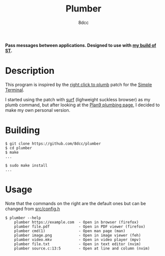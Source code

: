 #+title: Plumber
#+options: toc:nil
#+startup: showeverything
#+author: 8dcc

*Pass messages between applications. Designed to use with [[https://github.com/8dcc/linux-dotfiles][my build of ST]].*

#+TOC: headlines 2

* Description
This program is inspired by the [[https://st.suckless.org/patches/right_click_to_plumb/][right click to plumb]] patch for the
[[https://st.suckless.org/][Simple Terminal]].

I started using the patch with [[https://surf.suckless.org/][surf]] (lighweight suckless browser) as my plumb
command, but after looking at the [[https://9p.io/wiki/plan9/using_plumbing/index.html][Plan9 plumbing page]], I decided to make my own
personal version.

* Building

#+begin_src console
$ git clone https://github.com/8dcc/plumber
$ cd plumber
$ make
...

$ sudo make install
...
#+end_src

* Usage
Note that the commands on the right are the default ones but can be changed from
[[https://github.com/8dcc/plumber/blob/main/src/config.h][src/config.h]]

#+begin_src console
$ plumber --help
    plumber https://example.com  - Open in browser (firefox)
    plumber file.pdf             - Open in PDF viewer (firefox)
    plumber cmd(1)               - Open man page (man)
    plumber image.png            - Open in image viewer (feh)
    plumber video.mkv            - Open in video player (mpv)
    plumber file.txt             - Open in text editor (nvim)
    plumber source.c:13:5        - Open at line and column (nvim)
#+end_src
